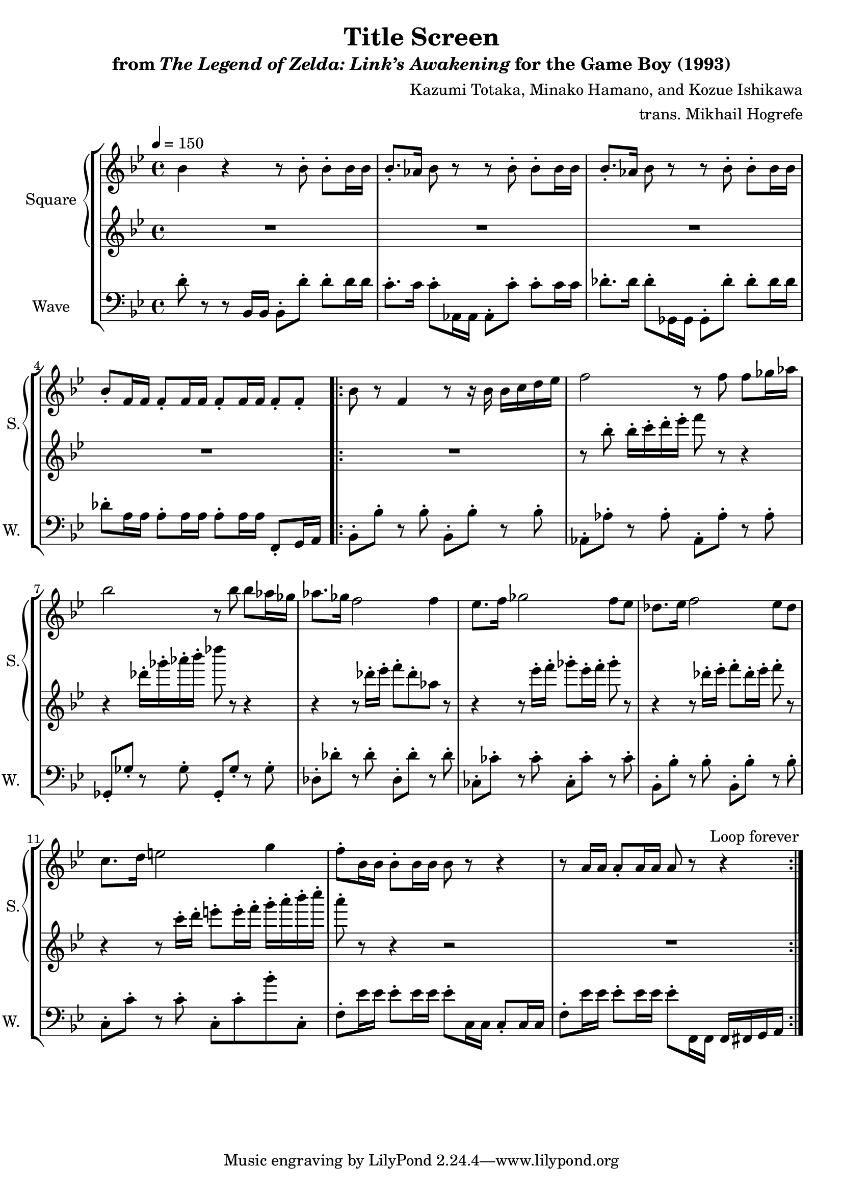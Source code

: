 \version "2.22.0"

smaller = {
    \set fontSize = #-3
    \override Stem #'length-fraction = #0.56
    \override Beam #'thickness = #0.2688
    \override Beam #'length-fraction = #0.56
}

\book {
    \header {
        title = "Title Screen"
        subtitle = \markup { "from" {\italic "The Legend of Zelda: Link’s Awakening"} "for the Game Boy (1993)" }
        composer = "Kazumi Totaka, Minako Hamano, and Kozue Ishikawa"
        arranger = "trans. Mikhail Hogrefe"
    }

    \score {
        {
            \new StaffGroup <<
                \new GrandStaff <<
                    \set GrandStaff.instrumentName = "Square"
                    \set GrandStaff.shortInstrumentName = "S."
                    \new Staff \relative c'' {      
\key bes \major
\tempo 4 = 150
bes4 r r8 bes-. bes-. bes16 bes |
bes8.-. aes16 bes8 r r bes-. bes-. bes16 bes |
bes8.-. aes16 bes8 r r bes-. bes-. bes16 bes |
bes8-. f16 f f8-. f16 f f8-. f16 f f8-. f-. |
                    \repeat volta 2 {
bes8 r f4 r8 r16 bes bes c d ees |
f2 r8 f f ges16 aes |
bes2 r8 bes bes aes16 ges |
aes8. ges16 f2 f4 |
ees8. f16 ges2 f8 ees |
des8. ees16 f2 ees8 des |
c8. d16 e2 g4 |
f8-. bes,16 bes bes8-. bes16 bes bes8 r r4 |
r8 a16 a a8-. a16 a a8 r r4 |
                    }
\once \override Score.RehearsalMark.self-alignment-X = #RIGHT
\mark \markup { \fontsize #-2 "Loop forever" }
                    }

                    \new Staff \relative c''' {                 
\key bes \major
R1*4
R1
r8 bes-. bes16-. c-. d-. ees-. f8 r r4 |
r4 des16-. ges-. aes-. bes-. des8 r r4 |
r4 r8 des,16-. ees-. f8-. des-. aes r |
r4 r8 ees'16-. f-. ges8-. ees16-. f-. ges8-. r |
r4 r8 des16-. ees-. f8-. des16-. ees-. f8-. r |
r4 r8 c16-. d-. e8-. e16-. f-. g-. a-. bes-. c-. |
a8-. r r4 r2 |
R1 |
                    }
                >>

                \new Staff \relative c' {
                    \set Staff.instrumentName = "Wave"
                    \set Staff.shortInstrumentName = "W."
\clef bass
\key bes \major
d8-. r r bes,16 bes bes8-. d'-. d-. d16 d |
c8.-. c16 c8-. aes,16 aes aes8-. c'-. c-. c16 c |
des8.-. des16 des8-. ges,,16 ges ges8-. des''-. des-. des16 des |
des8-. a16 a a8-. a16 a a8-. a16 a f,8-. g16 a |
bes8-. bes'-. r bes-. bes,-. bes'-. r bes-. |
aes,8-. aes'-. r aes-. aes,-. aes'-. r aes-. |
ges,8-. ges'-. r ges-. ges,-. ges'-. r ges-. |
des8-. des'-. r des-. des,-. des'-. r des-. |
ces,8-. ces'-. r ces-. ces,-. ces'-. r ces-. |
bes,8-. bes'-. r bes-. bes,-. bes'-. r bes-. |
c,8-. c'-. r c-. c,-. c'-. bes'-. c,,-. |
f8-. ees'16 ees ees8-. ees16 ees ees8-. c,16 c c8-. c16 c |
f8-. ees'16 ees ees8-. ees16 ees ees8-. f,,16 f f fis g a |
                }
            >>
        }
        \layout {
            \context {
                \Staff
                \RemoveEmptyStaves
            }
            \context {
                \DrumStaff
                \RemoveEmptyStaves
            }
        }
    }
}
